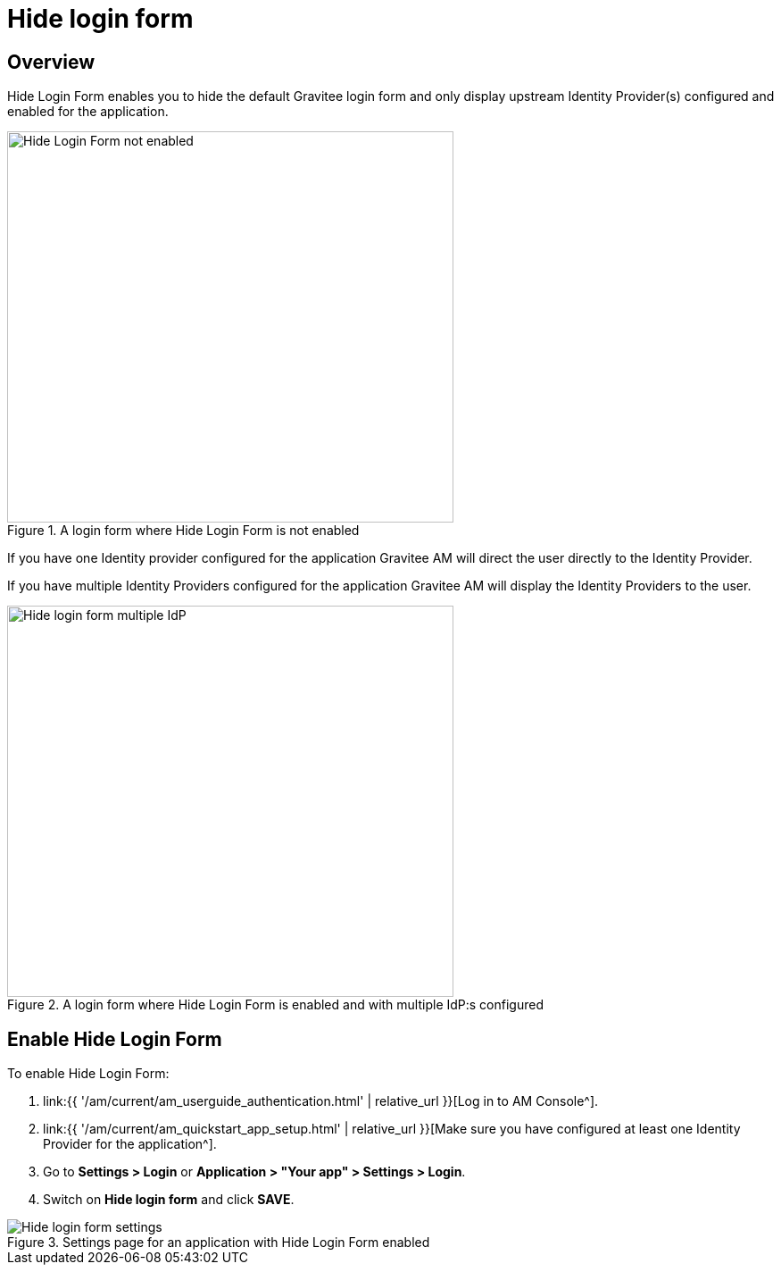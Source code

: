 = Hide login form
:page-sidebar: am_3_x_sidebar
:page-permalink: am/current/am_userguide_login_hide_form.html
:page-folder: am/user-guide
:page-layout: am

== Overview

Hide Login Form enables you to hide the default Gravitee login form and only display upstream Identity Provider(s) configured and enabled for the application.

.A login form where Hide Login Form is not enabled
image::{% link images/am/current/graviteeio-am-userguide-hide-login-form-false.png %}[alt=Hide Login Form not enabled, width=500,height=438]

If you have one Identity provider configured for the application Gravitee AM will direct the user directly to the Identity Provider.


If you have multiple Identity Providers configured for the application Gravitee AM will display the Identity Providers to the user.

.A login form where Hide Login Form is enabled and with multiple IdP:s configured
image::{% link images/am/current/graviteeio-am-userguide-hide-login-form-multiple-idp.png %}[alt=Hide login form multiple IdP, width=500,height=438]

== Enable Hide Login Form

To enable Hide Login Form:

. link:{{ '/am/current/am_userguide_authentication.html' | relative_url }}[Log in to AM Console^].
. link:{{ '/am/current/am_quickstart_app_setup.html' | relative_url }}[Make sure you have configured at least one Identity Provider for the application^].
. Go to *Settings > Login* or *Application > "Your app" > Settings > Login*.
. Switch on *Hide login form* and click *SAVE*.

.Settings page for an application with Hide Login Form enabled
image::{% link images/am/current/graviteeio-am-userguide-hide-login-form-settings.png %}[Hide login form settings]









